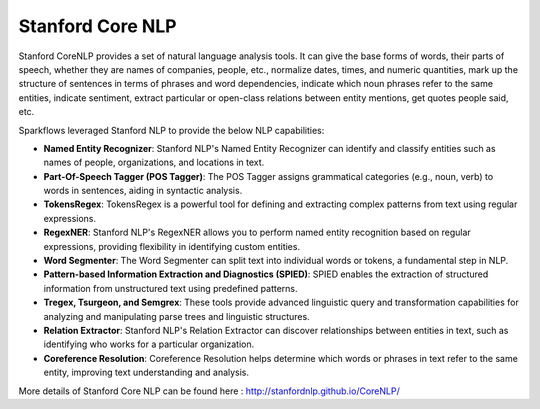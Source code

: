 Stanford Core NLP
------------------

Stanford CoreNLP provides a set of natural language analysis tools. It can give the base forms of words, their parts of speech, whether they are names of companies, people, etc., normalize dates, times, and numeric quantities, mark up the structure of sentences in terms of phrases and word dependencies, indicate which noun phrases refer to the same entities, indicate sentiment, extract particular or open-class relations between entity mentions, get quotes people said, etc.

Sparkflows leveraged Stanford NLP to provide the below NLP capabilities:

* **Named Entity Recognizer**: Stanford NLP's Named Entity Recognizer can identify and classify entities such as names of people, organizations, and locations in text.

* **Part-Of-Speech Tagger (POS Tagger)**: The POS Tagger assigns grammatical categories (e.g., noun, verb) to words in sentences, aiding in syntactic analysis.

* **TokensRegex**: TokensRegex is a powerful tool for defining and extracting complex patterns from text using regular expressions.

* **RegexNER**: Stanford NLP's RegexNER allows you to perform named entity recognition based on regular expressions, providing flexibility in identifying custom entities.

* **Word Segmenter**: The Word Segmenter can split text into individual words or tokens, a fundamental step in NLP.

* **Pattern-based Information Extraction and Diagnostics (SPIED)**: SPIED enables the extraction of structured information from unstructured text using predefined patterns.

* **Tregex, Tsurgeon, and Semgrex**: These tools provide advanced linguistic query and transformation capabilities for analyzing and manipulating parse trees and linguistic structures.

* **Relation Extractor**: Stanford NLP's Relation Extractor can discover relationships between entities in text, such as identifying who works for a particular organization.

* **Coreference Resolution**: Coreference Resolution helps determine which words or phrases in text refer to the same entity, improving text understanding and analysis.

More details of Stanford Core NLP can be found here : http://stanfordnlp.github.io/CoreNLP/
